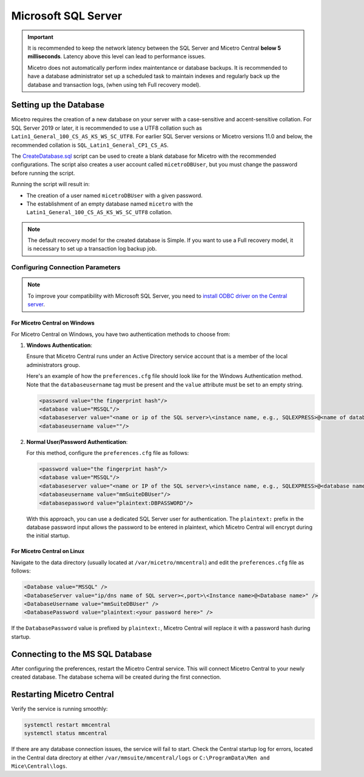 .. meta::
   :description: Configuring Microsoft SQL Server as the database backend for Micetro
   :keywords: Microsoft SQL Server, Micetro, database, DDI database

.. _central-mssql:

Microsoft SQL Server
--------------------

.. important::
  It is recommended to keep the network latency between the SQL Server and Micetro Central **below 5 milliseconds**. Latency above this level can lead to performance issues.

  Micetro does not automatically perform index maintentance or database backups. It is recommended to have a database administrator set up a scheduled task to maintain indexes and regularly back up the database and transaction logs, (when using teh Full recovery model).

Setting up the Database
^^^^^^^^^^^^^^^^^^^^^^^

Micetro requires the creation of a new database on your server with a case-sensitive and accent-sensitive collation. For SQL Server 2019 or later, it is recommended to use a UTF8 collation such as ``Latin1_General_100_CS_AS_KS_WS_SC_UTF8``. For earlier SQL Server versions or Micetro versions 11.0 and below, the recommended collation is ``SQL_Latin1_General_CP1_CS_AS``.

The `CreateDatabase.sql <https://github.com/menandmice/micetro_docs/blob/latest/scripts/CreateDatabase.sql>`_  script can be used to create a blank database for Micetro with the recommended configurations. The script also creates a user account called ``micetroDBUser``, but you must change the password before running the script. 

Running the script will result in:

* The creation of a user named ``micetroDBUser`` with a given password.
* The establishment of an empty database named ``micetro`` with the ``Latin1_General_100_CS_AS_KS_WS_SC_UTF8`` collation.

.. note::
  The default recovery model for the created database is Simple. If you want to use a Full recovery model, it is necessary to set up a transaction log backup job.


Configuring Connection Parameters
"""""""""""""""""""""""""""""""""
.. _central-mssql-windows:

.. note::
   To improve your compatibility with Microsoft SQL Server, you need to `install ODBC driver on the Central server <https://docs.microsoft.com/en-us/sql/connect/odbc/download-odbc-driver-for-sql-server?view=sql-server-ver15>`_.

For Micetro Central on Windows
********************************

For Micetro Central on Windows, you have two authentication methods to choose from:

1. **Windows Authentication**:
   
   Ensure that Micetro Central runs under an Active Directory service account that is a member of the local administrators group.

   Here's an example of how the ``preferences.cfg`` file should look like for the Windows Authentication method. Note that the ``databaseusername`` tag must be present and the ``value`` attribute must be set to an empty string.

   .. code-block::

     <password value="the fingerprint hash"/>
     <database value="MSSQL"/>
     <databaseserver value="<name or ip of the SQL server>\<instance name, e.g., SQLEXPRESS>@<name of database, e.g., mmsuite"/>
     <databaseusername value=""/>

2. **Normal User/Password Authentication**:

   For this method, configure the ``preferences.cfg`` file as follows:

   .. code-block::

     <password value="the fingerprint hash"/>
     <database value="MSSQL"/>
     <databaseserver value="<name or IP of the SQL server>\<instance name, e.g., SQLEXPRESS>@<database name, e.g., micetro"/>
     <databaseusername value="mmSuiteDBUser"/>
     <databasepassword value="plaintext:DBPASSWORD"/>

   With this approach, you can use a dedicated SQL Server user for authentication. The ``plaintext:`` prefix in the database password input allows the password to be entered in plaintext, which Micetro Central will encrypt during the initial startup.


For Micetro Central on Linux
******************************
Navigate to the data directory (usually located at ``/var/micetro/mmcentral``) and edit the ``preferences.cfg`` file as follows:

.. code-block::

  <Database value="MSSQL" />
  <DatabaseServer value="ip/dns name of SQL server><,port>\<Instance name>@<Database name>" />
  <DatabaseUsername value="mmSuiteDBUser" />
  <DatabasePassword value="plaintext:<your password here>" />


If the ``DatabasePassword`` value is prefixed by ``plaintext:``, Micetro Central will replace it with a password hash during startup.

Connecting to the MS SQL Database
^^^^^^^^^^^^^^^^^^^^^^^^^^^^^^^^^

After configuring the preferences, restart the Micetro Central service. This will connect Micetro Central to your newly created database. The database schema will be created during the first connection.

Restarting Micetro Central
^^^^^^^^^^^^^^^^^^^^^^^^^^
Verify the service is running smoothly:

.. code-block:: bash

  systemctl restart mmcentral
  systemctl status mmcentral

If there are any database connection issues, the service will fail to start. Check the Central startup log for errors, located in the Central data directory at either ``/var/mmsuite/mmcentral/logs`` or ``C:\ProgramData\Men and Mice\Central\logs``.
